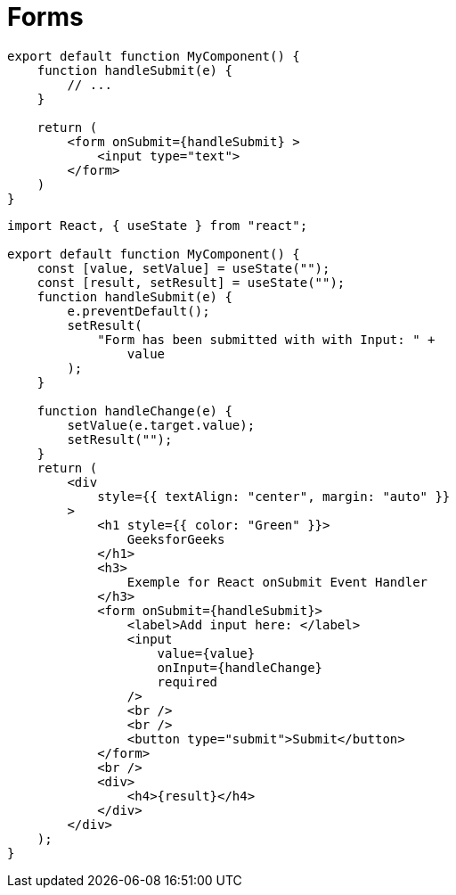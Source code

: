 = Forms

[,tsx]
----
export default function MyComponent() {
    function handleSubmit(e) {
        // ...
    }

    return (
        <form onSubmit={handleSubmit} >
            <input type="text">
        </form>
    )
}
----

[,tsx]
----
import React, { useState } from "react";

export default function MyComponent() {
    const [value, setValue] = useState("");
    const [result, setResult] = useState("");
    function handleSubmit(e) {
        e.preventDefault();
        setResult(
            "Form has been submitted with with Input: " +
                value
        );
    }

    function handleChange(e) {
        setValue(e.target.value);
        setResult("");
    }
    return (
        <div
            style={{ textAlign: "center", margin: "auto" }}
        >
            <h1 style={{ color: "Green" }}>
                GeeksforGeeks
            </h1>
            <h3>
                Exemple for React onSubmit Event Handler
            </h3>
            <form onSubmit={handleSubmit}>
                <label>Add input here: </label>
                <input
                    value={value}
                    onInput={handleChange}
                    required
                />
                <br />
                <br />
                <button type="submit">Submit</button>
            </form>
            <br />
            <div>
                <h4>{result}</h4>
            </div>
        </div>
    );
}
----